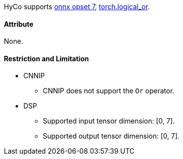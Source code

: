 HyCo supports https://github.com/onnx/onnx/blob/main/docs/Operators.md#Or[onnx opset 7], https://pytorch.org/docs/stable/generated/torch.logical_or.html[torch.logical_or].

==== Attribute

None.

==== Restriction and Limitation

* CNNIP
** CNNIP does not support the `Or` operator.

* DSP
** Supported input tensor dimension: [0, 7].
** Supported output tensor dimension: [0, 7].
